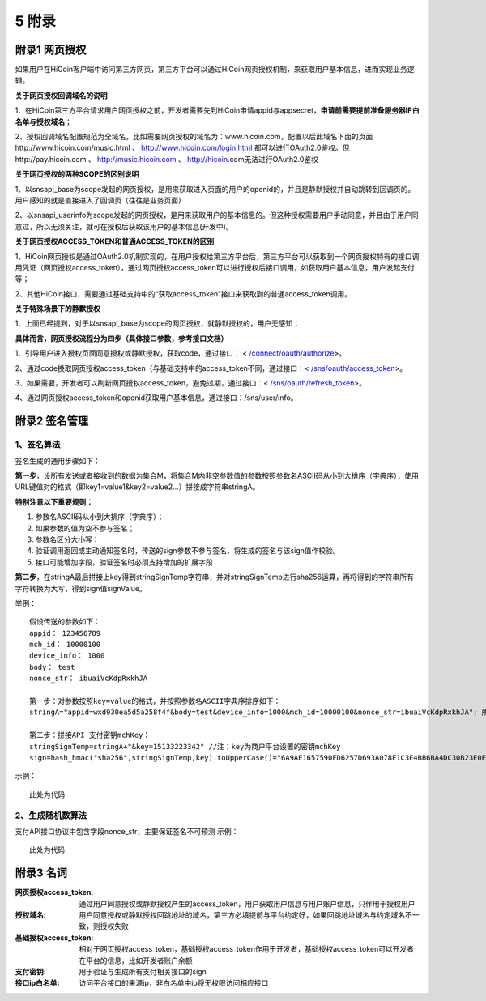 5 附录
==========

附录1 网页授权
-------------------

如果用户在HiCoin客户端中访问第三方网页，第三方平台可以通过HiCoin网页授权机制，来获取用户基本信息，进而实现业务逻辑。

**关于网页授权回调域名的说明**

1、在HiCoin第三方平台请求用户网页授权之前，开发者需要先到HiCoin申请appid与appsecret，**申请前需要提前准备服务器IP白名单与授权域名**；

2、授权回调域名配置规范为全域名，比如需要网页授权的域名为：www.hicoin.com，配置以后此域名下面的页面http://www.hicoin.com/music.html 、 http://www.hicoin.com/login.html 都可以进行OAuth2.0鉴权。但http://pay.hicoin.com 、 http://music.hicoin.com 、 http://hicoin.com无法进行OAuth2.0鉴权
 
**关于网页授权的两种SCOPE的区别说明**

1、以snsapi_base为scope发起的网页授权，是用来获取进入页面的用户的openid的，并且是静默授权并自动跳转到回调页的。用户感知的就是直接进入了回调页（往往是业务页面）

2、以snsapi_userinfo为scope发起的网页授权，是用来获取用户的基本信息的。但这种授权需要用户手动同意，并且由于用户同意过，所以无须关注，就可在授权后获取该用户的基本信息(开发中)。
 
**关于网页授权ACCESS_TOKEN和普通ACCESS_TOKEN的区别**

1、HiCoin网页授权是通过OAuth2.0机制实现的，在用户授权给第三方平台后，第三方平台可以获取到一个网页授权特有的接口调用凭证（网页授权access_token），通过网页授权access_token可以进行授权后接口调用，如获取用户基本信息，用户发起支付等；

2、其他HiCoin接口，需要通过基础支持中的“获取access_token”接口来获取到的普通access_token调用。
 
**关于特殊场景下的静默授权**

1、上面已经提到，对于以snsapi_base为scope的网页授权，就静默授权的，用户无感知；
 
**具体而言，网页授权流程分为四步（具体接口参数，参考接口文档）**

1、引导用户进入授权页面同意授权或静默授权，获取code，通过接口： < `/connect/oauth/authorize <http://docs.hicoin.vip/zh/latest/API-Open/openapi_oauth.html#h5>`_>。

2、通过code换取网页授权access_token（与基础支持中的access_token不同，通过接口：< `/sns/oauth/access_token <http://docs.hicoin.vip/zh/latest/API-Open/openapi_oauth.html#codetokenopenid>`_>。

3、如果需要，开发者可以刷新网页授权access_token，避免过期，通过接口：< `/sns/oauth/refresh_token <http://docs.hicoin.vip/zh/latest/API-Open/openapi_oauth.html#access-token>`_>。

4、通过网页授权access_token和openid获取用户基本信息，通过接口：/sns/user/info。



附录2 签名管理
-------------------

1、签名算法
~~~~~~~~~~~~~~~

签名生成的通用步骤如下：

**第一步**，设所有发送或者接收到的数据为集合M，将集合M内非空参数值的参数按照参数名ASCII码从小到大排序（字典序），使用URL键值对的格式（即key1=value1&key2=value2…）拼接成字符串stringA。

**特别注意以下重要规则：**

1. 参数名ASCII码从小到大排序（字典序）；
2. 如果参数的值为空不参与签名；
3. 参数名区分大小写；
4. 验证调用返回或主动通知签名时，传送的sign参数不参与签名，将生成的签名与该sign值作校验。
5. 接口可能增加字段，验证签名时必须支持增加的扩展字段

**第二步**，在stringA最后拼接上key得到stringSignTemp字符串，并对stringSignTemp进行sha256运算，再将得到的字符串所有字符转换为大写，得到sign值signValue。

举例：

::

	假设传送的参数如下：
	appid： 123456789
	mch_id： 10000100
	device_info： 1000
	body： test
	nonce_str： ibuaiVcKdpRxkhJA

	第一步：对参数按照key=value的格式，并按照参数名ASCII字典序排序如下：
	stringA="appid=wxd930ea5d5a258f4f&body=test&device_info=1000&mch_id=10000100&nonce_str=ibuaiVcKdpRxkhJA"; 所有值需要url_encode处理
	
	第二步：拼接API 支付密钥mchKey：
	stringSignTemp=stringA+"&key=15133223342" //注：key为商户平台设置的密钥mchKey
	sign=hash_hmac("sha256",stringSignTemp,key).toUpperCase()="6A9AE1657590FD6257D693A078E1C3E4BB6BA4DC30B23E0EE2496E54170DACD6" //注：HMAC-SHA256签名方式

示例：
 
::

	此处为代码
 
2、生成随机数算法
~~~~~~~~~~~~~~~~~~~~~~~~
支付API接口协议中包含字段nonce_str，主要保证签名不可预测
示例：
 
::

	此处为代码



附录3 名词
-------------------
:网页授权access_token: 通过用户同意授权或静默授权产生的access_token，用户获取用户信息与用户账户信息，只作用于授权用户

:授权域名: 用户同意授权或静默授权回跳地址的域名，第三方必填提前与平台约定好，如果回跳地址域名与约定域名不一致，则授权失败

:基础授权access_token: 相对于网页授权access_token，基础授权access_token作用于开发者，基础授权access_token可以开发者在平台的信息，比如开发者账户余额

:支付密钥: 用于验证与生成所有支付相关接口的sign

:接口ip白名单: 访问平台接口的来源ip，非白名单中ip将无权限访问相应接口




